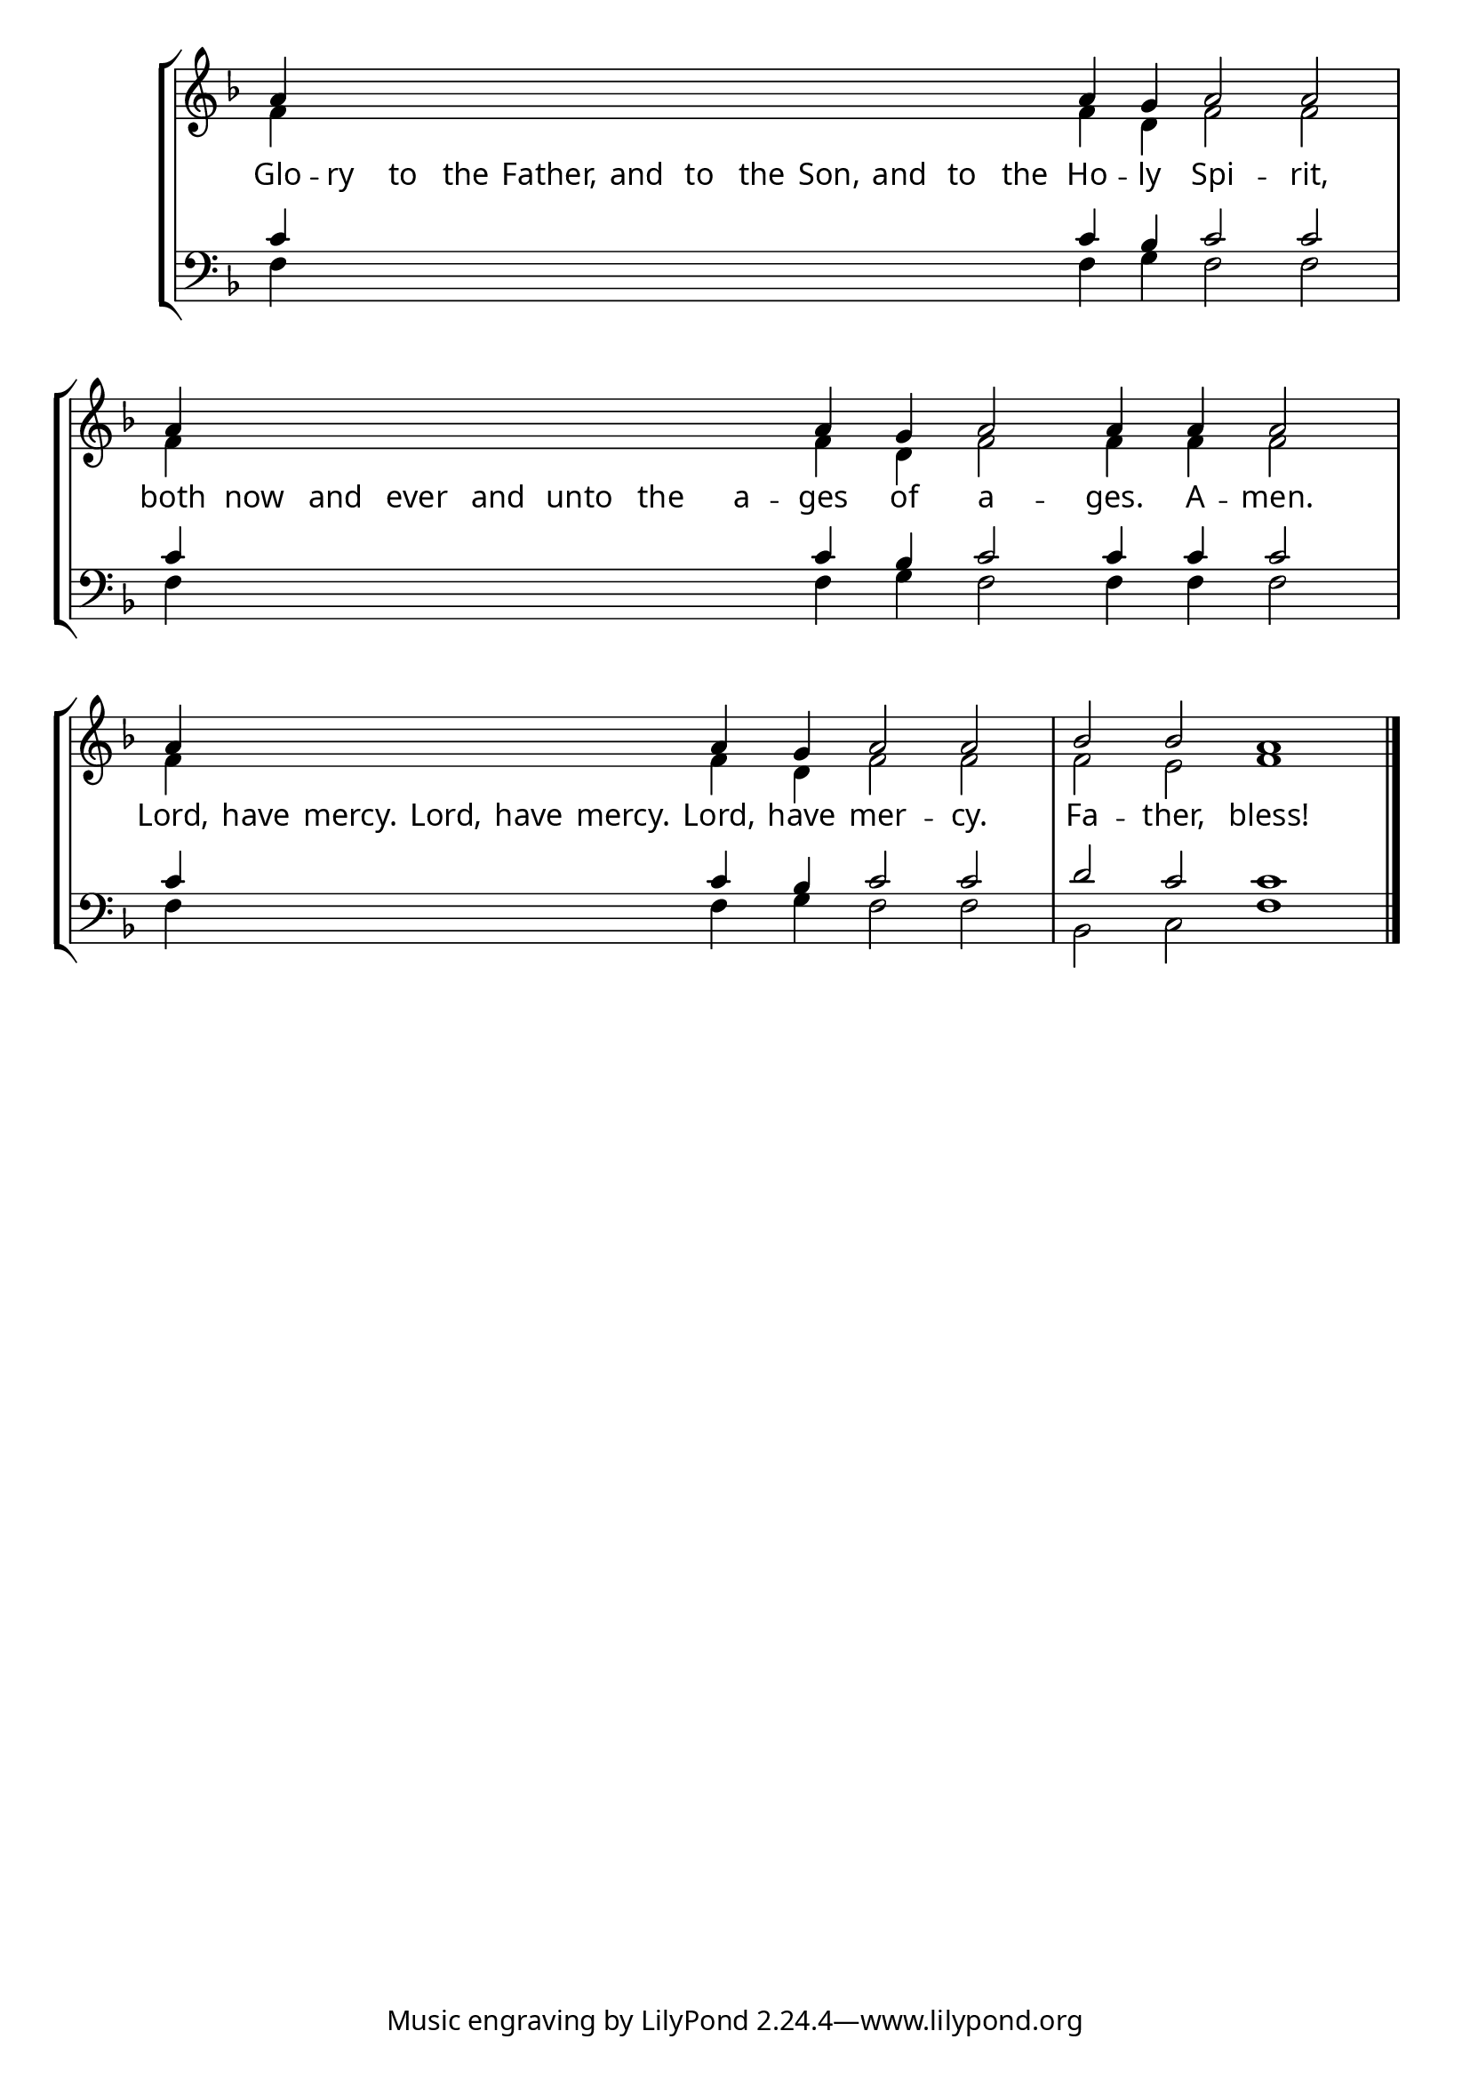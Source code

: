 \version "2.24.4"


\paper {
    #(define fonts
        (set-global-fonts
            #:roman "EB Garamond SemiBold"
    ))
}

keyTime = { \key f \major}
cadenzaMeasure = {
  \cadenzaOff
  \partial 1024 s1024
  \cadenzaOn

}

#(define-markup-command (ebItalic layout props text)
   (markup?)
   (interpret-markup layout props
     (markup #:override '(font-name . "EB Garamond Italic") text )))

SopMusic    = \relative { 
    \override Score.BarNumber.break-visibility = #all-visible
    \cadenzaOn

    a'4 \hideNotes a a a   a a a   a a a   a a \unHideNotes a g a2 a  \cadenzaMeasure
    a4 \hideNotes a a a   a a a   a \unHideNotes a g a2 a4 a a2  \cadenzaMeasure
    a4 \hideNotes a a a   a a \unHideNotes a g a2 a  \cadenzaMeasure
    bes2 bes a1 \cadenzaMeasure \fine
    

    %a'4 a a a2 g4 a bes2 bes4 bes a2 \cadenzaMeasure \section


}

AltoMusic   = \relative {
    \override Score.BarNumber.break-visibility = #all-visible
    \cadenzaOn
    f'4 \hideNotes f f f   f f f   f f f  f f \unHideNotes f d f2 f \cadenzaMeasure
    f4 \hideNotes f f f   f f f   f  \unHideNotes f d f2 f4 f f2 \cadenzaMeasure
    f4 \hideNotes f f f   f f \unHideNotes f d f2 f \cadenzaMeasure
    f2 e f1 \cadenzaMeasure \fine

    %f'4 f f f2 d4 f f2 e4 e f2 \cadenzaMeasure \section

}

TenorMusic  = \relative {
    \override Score.BarNumber.break-visibility = #all-visible
    \cadenzaOn
    c'4 \hideNotes c c c   c c c   c c c   c c  \unHideNotes c bes c2 c \cadenzaMeasure 
    c4 \hideNotes c c c   c c c   c \unHideNotes c bes c2 c4 c c2 \cadenzaMeasure 
    c4 \hideNotes c c c   c c  \unHideNotes c bes c2 c \cadenzaMeasure
    d2 c c1 \cadenzaMeasure \fine


    %c'4 c c c2 bes4 c d2 c4 c c2 \cadenzaMeasure \section
}

BassMusic   = \relative {
    \override Score.BarNumber.break-visibility = #all-visible
    \cadenzaOn
    f4 \hideNotes f f f   f f f   f f f   f f \unHideNotes f g f2 f \cadenzaMeasure
    f4 \hideNotes f f f   f f f   f  \unHideNotes f g f2 f4 f f2 \cadenzaMeasure
    f4 \hideNotes f f f   f f  \unHideNotes f g f2 f \cadenzaMeasure
    bes,2 c f1 \cadenzaMeasure \fine

    %f4 f f f2 g4 f bes,2 c4 c f2 \cadenzaMeasure \section
}

VerseOne = \lyricmode {
    Glo -- ry to the Father, and to the Son, and to the Ho -- ly Spi -- rit,
    both now and ever and unto the a -- ges of a -- ges. A -- men.
    Lord, have mercy. Lord, have mercy. Lord, have mer -- cy.
    Fa -- ther, bless!
    }


\score {
    \new StaffGroup <<
        \new Staff <<
            \clef "treble"
            \new Voice = "Sop"  { \voiceOne \keyTime \SopMusic}
            \new Voice = "Alto" { \voiceTwo \AltoMusic }
            \new Lyrics \lyricsto "Sop" { \VerseOne }
        >>
        \new Staff <<
            \clef "bass"
            \new Voice = "Tenor" { \voiceOne \keyTime \TenorMusic}
            \new Voice = "Bass" { \voiceTwo \BassMusic} 
        >>
    >>
      \layout {
        \context {
            \Score
                \omit BarNumber
        }
        \context {
            \Staff
                \remove Time_signature_engraver
        }
        \context {
            \Lyrics
                \override LyricSpace.minimum-distance = #1.0
        }
    }
    \midi {
        \tempo 4 = 180
    }
}






